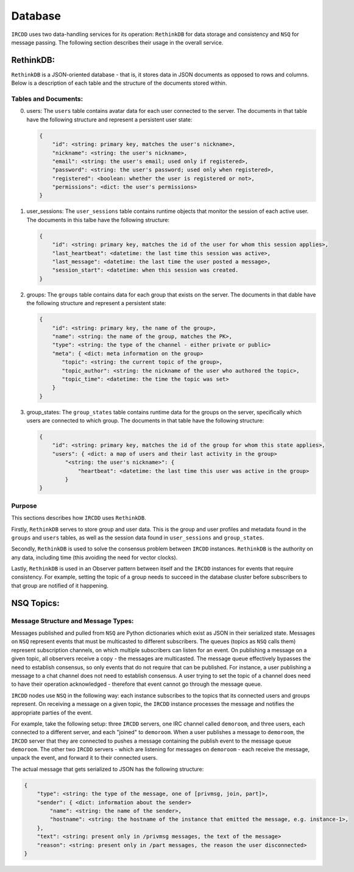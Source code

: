 .. Database

Database
********

``IRCDD`` uses two data-handling services for its operation: ``RethinkDB`` for data storage and consistency and ``NSQ`` for message passing. The following section describes their usage in the overall service.

RethinkDB:
==========

``RethinkDB`` is a JSON-oriented database - that is, it stores data in JSON documents as opposed to rows and columns.
Below is a description of each table and the structure of the documents stored within.

Tables and Documents:
---------------------

0. users:
   The ``users`` table contains avatar data for each user connected to the server. The documents in that table
   have the following structure and represent a persistent user state:

   .. code-block:: guess

       {
           "id": <string: primary key, matches the user's nickname>,
           "nickname": <string: the user's nickname>,
           "email": <string: the user's email; used only if registered>,
           "password": <string: the user's password; used only when registered>,
           "registered": <boolean: whether the user is registered or not>,
           "permissions": <dict: the user's permissions>
       }

1. user_sessions:
   The ``user_sessions`` table contains runtime objects that monitor the session of each active user. The documents 
   in this talbe have the following structure:

   .. code-block:: guess

       {
           "id": <string: primary key, matches the id of the user for whom this session applies>,
           "last_heartbeat": <datetime: the last time this session was active>,
           "last_message": <datetime: the last time the user posted a message>,
           "session_start": <datetime: when this session was created.
       }

2. groups:
   The ``groups`` table contains data for each group that exists on the server. The documents in that dable have
   the following structure and represent a persistent state:

   .. code-block:: guess

       {
           "id": <string: primary key, the name of the group>,
           "name": <string: the name of the group, matches the PK>,
           "type": <string: the type of the channel - either private or public>
           "meta": { <dict: meta information on the group>
              "topic": <string: the current topic of the group>,
              "topic_author": <string: the nickname of the user who authored the topic>,
              "topic_time": <datetime: the time the topic was set>
           }
       }

3. group_states:
   The ``group_states`` table contains runtime data for the groups on the server, specifically which users are
   connected to which group. The documents in that table have the following structure:

   .. code-block:: guess
   
       {
           "id": <string: primary key, matches the id of the group for whom this state applies>,
           "users": { <dict: a map of users and their last activity in the group>
               "<string: the user's nickname>": {
                   "heartbeat": <datetime: the last time this user was active in the group>
               }
       }

Purpose
-------

This sections describes how ``IRCDD`` uses ``RethinkDB``. 

Firstly, ``RethinkDB`` serves to store group and user data. This is the group and user profiles and metadata found in the ``groups`` and ``users`` tables, as well as the session data found in ``user_sessions`` and ``group_states``.

Secondly, ``RethinkDB`` is used to solve the consensus problem between ``IRCDD`` instances. ``RethinkDB`` is the authority on any data, including time (this avoiding the need for vector clocks).

Lastly, ``RethinkDB`` is used in an Observer pattern between itself and the ``IRCDD`` instances for events that require consistency. For example, setting the topic of a group needs to succeed in the database cluster before subscribers to that group are notified of it happening. 


NSQ Topics:
===========

Message Structure and Message Types:
------------------------------------

Messages published and pulled from ``NSQ`` are Python dictionaries which exist as JSON in their serialized state. Messages on ``NSQ`` represent events that must be multicasted to different subscribers. The queues (topics as ``NSQ`` calls them) represent subscription channels, on which multiple subscribers can listen for an event. On publishing a message on a given topic, all observers receive a copy - the messages are multicasted. The message queue effectively bypasses the need to
establish consensus, so only events that do not require that can be published. For instance, a user publishing a message to a chat channel does not need to establish consensus. A user trying to set the topic of a channel does need to have their operation acknowledged - therefore that event cannot go through the message queue.

``IRCDD`` nodes use ``NSQ`` in the following way: each instance subscribes to the topics that its connected users and groups represent. On receiving a message on a given topic, the ``IRCDD`` instance processes the message and notifies the appropriate parties of the event.

For example, take the following setup: three ``IRCDD`` servers, one IRC channel called ``demoroom``, and three users, each connected to a different server, and each "joined" to ``demoroom``. When a user publishes a message to ``demoroom``, the ``IRCDD`` server that they are connected to pushes a message containing the publish event to the message queue ``demoroom``. The other two ``IRCDD`` servers - which are listening for messages on ``demoroom`` - each receive the message, unpack the event, and forward it to their connected users.

The actual message that gets serialized to JSON has the following structure:

.. code-block:: guess

    {
        "type": <string: the type of the message, one of [privmsg, join, part]>,
        "sender": { <dict: information about the sender>
            "name": <string: the name of the sender>,
            "hostname": <string: the hostname of the instance that emitted the message, e.g. instance-1>, 
        },
        "text": <string: present only in /privmsg messages, the text of the message>
        "reason": <string: present only in /part messages, the reason the user disconnected>
    }

